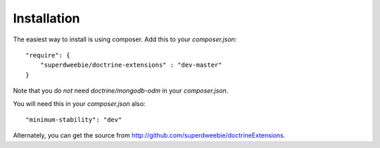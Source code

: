 Installation
============

The easiest way to install is using composer. Add this to your `composer.json`::

    "require": {
        "superdweebie/doctrine-extensions" : "dev-master"
    }

Note that you do *not* need `doctrine/mongodb-odm` in your `composer.json`.

You will need this in your `composer.json` also::

    "minimum-stability": "dev"

Alternately, you can get the source from http://github.com/superdweebie/doctrineExtensions.

